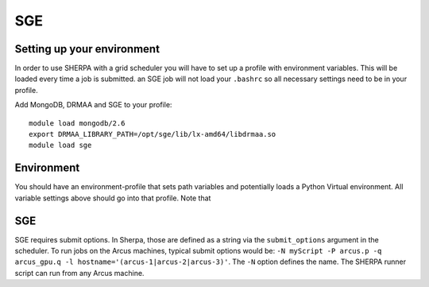 SGE
===


Setting up your environment
---------------------------

In order to use SHERPA with a grid scheduler you will have to set up a profile
with environment variables. This will be loaded every time a job is submitted.
an SGE job will not load
your ``.bashrc`` so all necessary settings need to be in your profile.

Add MongoDB, DRMAA and SGE to your profile:

::

    module load mongodb/2.6
    export DRMAA_LIBRARY_PATH=/opt/sge/lib/lx-amd64/libdrmaa.so
    module load sge

Environment
-----------

You should have an environment-profile that sets path variables and
potentially loads a Python Virtual environment. All variable settings
above should go into that profile. Note that

SGE
---

SGE requires submit options. In Sherpa, those are defined as a string
via the ``submit_options`` argument in the scheduler. To run jobs on the
Arcus machines, typical submit options would be:
``-N myScript -P arcus.p -q arcus_gpu.q -l hostname='(arcus-1|arcus-2|arcus-3)'``.
The ``-N`` option defines the name. The SHERPA runner script can run
from any Arcus machine.